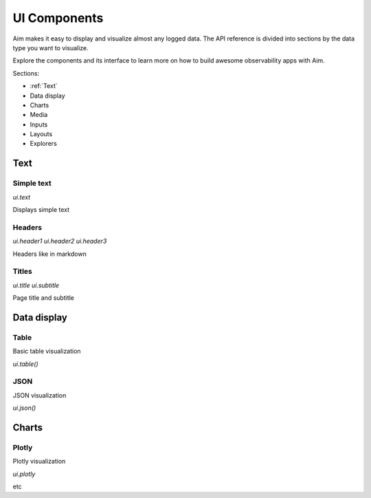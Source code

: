 ==============
 UI Components
==============

Aim makes it easy to display and visualize almost any logged data.
The API reference is divided into sections by the data type you want to visualize.

Explore the components and its interface to learn more on how to build awesome observability apps with Aim.

Sections:

* :ref:`Text`
* Data display
* Charts
* Media
* Inputs
* Layouts
* Explorers

Text
=====================

Simple text
---------------------

`ui.text`

Displays simple text


Headers
---------------------

`ui.header1`
`ui.header2`
`ui.header3`

Headers like in markdown


Titles
---------------------

`ui.title`
`ui.subtitle`

Page title and subtitle


Data display
======================

Table
----------------------

Basic table visualization

`ui.table()`


JSON
----------------------

JSON visualization

`ui.json()`


Charts
======================


Plotly
----------------------

Plotly visualization

`ui.plotly`

etc

